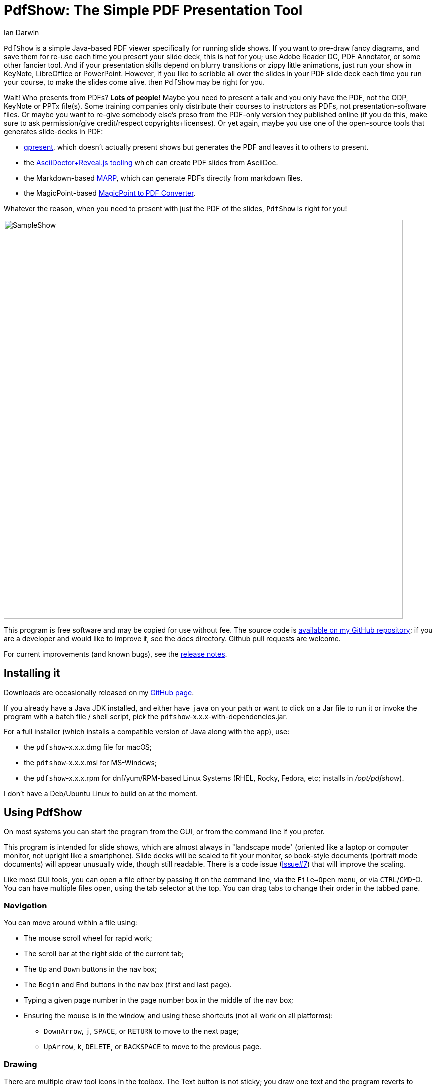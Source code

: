 = PdfShow: The Simple PDF Presentation Tool
:author: Ian Darwin

`PdfShow` is a simple Java-based PDF viewer specifically for running slide shows.
If you want to pre-draw fancy diagrams, and save them for re-use each time you present your
slide deck, this is not for you;
use Adobe Reader DC, PDF Annotator, or some other fancier tool.
And if your presentation skills depend on blurry transitions or zippy little animations,
just run your show in KeyNote, LibreOffice or PowerPoint.
However, if you like to scribble all over the slides in your PDF slide deck each time you run your course,
to make the slides come alive, then `PdfShow` may be right for you.

Wait! Who presents from PDFs? *Lots of people!*
Maybe you need to present a talk and you only have the PDF, not the ODP, KeyNote or PPTx file(s).
Some training companies only distribute their courses to instructors as PDFs, 
not presentation-software files.
Or maybe you want to re-give somebody else's preso from the PDF-only version they published online
(if you do this, make sure to ask permission/give credit/respect copyrights+licenses).
Or yet again, maybe you use one of the open-source tools that generates slide-decks in PDF:

* https://staff.fnwi.uva.nl/b.diertens/useful/gpresent/[gpresent],
which doesn't actually present shows but generates the PDF and leaves it to others to present.
* the https://docs.asciidoctor.org/reveal.js-converter/latest/converter/features/[
AsciiDoctor+Reveal.js tooling] which can create PDF slides from AsciiDoc.
* the Markdown-based https://marp.app/[MARP], which can generate PDFs directly from markdown files.
* the MagicPoint-based https://mg.pov.lt/mgp2pdf/[MagicPoint to PDF Converter].

Whatever the reason, when you need to present with just the PDF of the slides,
`PdfShow` is right for you!

image::images/SampleShow.png[width="800px"]

This program is free software and may be copied for use without fee.
The source code is https://github.com/IanDarwin/pdfshow[available on my GitHub repository];
if you are a developer and would like to improve it, see the _docs_ directory.
Github pull requests are welcome.

For current improvements (and known bugs), see the link:release-notes.html[release notes].

== Installing it

Downloads are occasionally released on my https://github.com/IanDarwin/pdfshow/releases[GitHub page].

If you already have a Java JDK installed, 
and either have `java` on your path or want to click on a Jar file to run it
or invoke the program with a batch file / shell script, 
pick the `pdfshow`-x.x.x-with-dependencies.jar.

For a full installer (which installs a compatible version of Java along with the app), use:

* the `pdfshow`-x.x.x.dmg file for macOS;
* the `pdfshow`-x.x.x.msi for MS-Windows;
* the `pdfshow`-x.x.x.rpm for dnf/yum/RPM-based Linux Systems (RHEL, Rocky, Fedora, etc;
installs in _/opt/pdfshow_).

I don't have a Deb/Ubuntu Linux to build on at the moment.

[[using_pdfshow]]
== Using PdfShow

On most systems you can start the program from the GUI, or from the command line if you prefer.

This program is intended for slide shows, which are almost always in "landscape mode"
(oriented like a laptop or computer monitor, not upright like a smartphone).
Slide decks will be scaled to fit your monitor, so book-style documents
(portrait mode documents) will appear unusually wide, though still readable.
There is a code issue (https://github.com/IanDarwin/pdfshow/issues/7[Issue#7]) that will improve the scaling.

Like most GUI tools, you can open a file either by passing it on the command line,
via the `File->Open` menu, or via `CTRL`/`CMD`-O.
You can have multiple files open, using the tab selector at the top.
You can drag tabs to change their order in the tabbed pane.

=== Navigation

You can move around within a file using:

* The mouse scroll wheel for rapid work;
* The scroll bar at the right side of the current tab;
* The `Up` and `Down` buttons in the nav box;
* The `Begin` and `End` buttons in the nav box (first and last page).
* Typing a given page number in the page number box in the middle of the nav box;
* Ensuring the mouse is in the window, and using these shortcuts (not all work on all platforms):
** `DownArrow`, `j`, `SPACE`, or `RETURN` to move to the next page;
** `UpArrow`, `k`, `DELETE`, or `BACKSPACE` to move to the previous page.

=== Drawing

There are multiple draw tool icons in the toolbox. 
// Each of these
// only has effect once, that is, you have to click the Line button
// a second time to draw a second line.
The Text button is not sticky; you draw one text and the program reverts to "selection" mode.
The draw line/polyline/oval/rectangle buttons _are_ sticky, that is, to draw two lines, click the line icon, draw one line, then you can draw another without re-clicking the line icon.

Besides Text, the toolbox also has icons for select mode, marking/highlight mode,
straight line, polyline, oval, and rectangle.
Each of these will rubber-band as you draw it, like most draw programs.
The Text icon pops up a dialog for the text; the others just let you draw.
Each graphic object that you attach to a page will stay with that page
until you close the file or exit the application.

You can select the draw tools by clicking, but you can also select them by keyboard shortcuts:

[[draw-shortcuts]]
.Draw Tool Keyboard Shortcuts
[options="header",cols="2,4"]
|====
|s|Select
|t|Text
|m|Marking
|l|Line (straight)
|w|Line (wiggly, a.k.a. PolyLine)
|o|Oval/Circle
|r|Rectangle/Square
|====

The Undo button (or CTRL/Z CMD/Z) removes the most-recently added graphic each time it's pressed.
To delete an arbitrary graphic, click the `Select` icon then select the item
you want to get rid of, then either use the `Delete` key (if it's not mapped to
VK_UP as it is on some systems) or use the `Edit->Delete Selected` menu item.
The Trash Can icon is the most drastic: it removes *all* graphics from the current page.
There's no undo for this at the moment.

Items that you draw are _not_ saved on disk, since that would go against the 
"make your slides come alive" mantra.
But I am open to well-reasoned arguments in favor of saving them into the PDF,
especially if accompanied by a "pull request" containing working code.

=== Break Timer

The break timer is activated from the View menu or from the "clock" button in the toolbox.
Set the time you want in the drop-down/textbox at the bottom, and press Start
to show the count-down window.
The window can be resized, moved, etc., in case you need to refer back to the slides
(as is the case when a student asks a question when on a long break).
Just remember to bring the timer window back to the front when finished!

The Break Timer will choose one of several break-related theme photos to use as a background.
If you'd like to add your own, create a directory in your home directory
named _.pdfshow/images_, and name the image files _break-background**N**.png_, where 'N' is
a single digit from 1 to 9. Other files will be ignored. Since the selection is random,
it may choose your images or the built-in ones, on a per-run basis.
That is, you may get one image all day, but you'll (probably!) get a different one tomorrow.

image::images/breaktimer.png[width="700px"]

=== One or Two Monitors

If you have one monitor, you get the standard view window.
If you have two, you can try the -2 argument when starting the program;
this will put the control screen on the first monitor
and take the second monitor entirely for the slideshow.

* You can't draw on the miniature view (yet?), and it doesn't show your drawings.
* If you unplug the second monitor, you have to re-start PDFshow, but that shouldn't be a problem.

=== Auto Show Mode

There are two modes for auto-presenting, which I call "across" and "down".
Across mode goes across all the tabs, showing the current slide from each.
This might be useful when, for example, the training company provides a standard
slide deck that you have to use, but you want a show alternating between their opening slide
and your own informational slide during the pre-class period.
That's the use case I designed it for, but your mileage may vary.

"Down" mode is normal slide show mode - run through all the slides in one tab.

For both modes, there is a single "Interval time" setting, which controls the speed
of both modes, and takes effect on the next slide if changed during a show.
The "Stop slide" button is at the bottom left, below the Settings.

=== Settings

There is a Settings section in the lower part of the left-hand pane.
There is a color bar with 7 predefined colors but the 8th space is a color chooser.
There are pop up dialogs to choose a font and to set the drawing line thickness.
 
The "Open at last-used page" is for the case where a slideshow takes more than one day,
and your computer gets shut down overnight; in the morning when you open the file again
it will resume where you left off. This behaviour is true by default.

== Credits

See the top-level README file for code credits.

